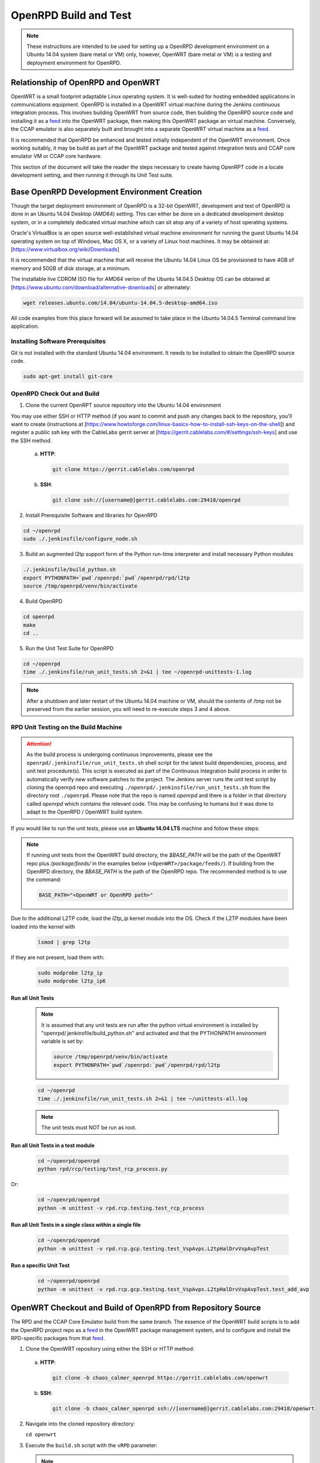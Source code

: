 ######################
OpenRPD Build and Test
######################

.. note:: These instructions are intended to be used for setting up a
   OpenRPD development environment on a Ubuntu 14.04 system (bare metal 
   or VM) only, however, OpenWRT (bare metal or VM) is a testing and 
   deployment environment for OpenRPD.

***********************************
Relationship of OpenRPD and OpenWRT
***********************************

OpenWRT is a small footprint adaptable Linux operating system. It is 
well-suited for hosting embedded applications in communications equipment.  
OpenRPD is installed in a OpenWRT virtual machine during the Jenkins 
continuous integration process.  This involves building OpenWRT from source 
code, then building the OpenRPD source code and installing it as a feed_ into 
the OpenWRT package, then making this OpenWRT package an virtual machine.  
Conversely, the CCAP emulator is also separately built and brought into a 
separate OpenWRT virtual machine as a feed_.

It is recommended that OpenRPD be enhanced and tested initially independent of 
the OpenWRT environment.  Once working suitably, it may be build as part of 
the OpenWRT package and tested against integration tests and CCAP core 
emulator VM or CCAP core hardware. 

This section of the document will take the reader the steps necessary to 
create having OpenRPT code in a locale development setting, and then 
running it through its Unit Test suite.

*********************************************
Base OpenRPD Development Environment Creation
*********************************************

Though the target deployment environment of OpenRPD is a 32-bit OpenWRT, 
development and test of OpenRPD is done in an Ubuntu 14.04 Desktop (AMD64) 
setting.  This can either be done on a dedicated development desktop system, 
or in a completely dedicated virtual machine which can sit atop any of a 
variety of host operating systems.

Oracle's VirtualBox is an open source well-established virtual machine 
environment for running the guest Ubuntu 14.04 operating system on top of 
Windows, Mac OS X, or a variety of Linux host machines.  It may be obtained 
at:  [https://www.virtualbox.org/wiki/Downloads]

It is recommended that the virtual machine that will receive the Ubuntu 14.04 
Linux OS be provisioned to have 4GB of memory and 50GB of disk storage, 
at a minimum.

The Installable live CDROM ISO file for AMD64 verion of the Ubuntu 14.04.5 
Desktop OS can be obtained 
at [https://www.ubuntu.com/download/alternative-downloads] or alternately:

.. code-block:: bash

   wget releases.ubuntu.com/14.04/ubuntu-14.04.5-desktop-amd64.iso 


All code examples from this place forward will be assumed to take place in the 
Ubuntu 14.04.5 Terminal command line application.

Installing Software Prerequisites
=================================

Git is not installed with the standard Ubuntu 14.04 environment.  It needs to be 
installed to obtain the OpenRPD source code.

.. code-block:: bash

  sudo apt-get install git-core


OpenRPD Check Out and Build
===========================

1. Clone the current OpenRPT source repository into the Ubuntu 14.04 
   environment

You may use either SSH or HTTP method (if you want to commit and push 
any changes back to the repository, you'll want to create 
(instructions at 
[https://www.howtoforge.com/linux-basics-how-to-install-ssh-keys-on-the-shell]) 
and register a public ssh key with the CableLabs gerrit server at 
[https://gerrit.cablelabs.com/#/settings/ssh-keys] and use the SSH method.


  a. **HTTP**:
     
     .. code-block:: bash

        git clone https://gerrit.cablelabs.com/openrpd

  b. **SSH**:

     .. code-block:: bash

        git clone ssh://[username@]gerrit.cablelabs.com:29418/openrpd


2.  Install Prerequisite Software and libraries for OpenRPD

.. code-block:: bash

   cd ~/openrpd
   sudo ./.jenkinsfile/configure_node.sh


3.  Build an augmented l2tp support form of the Python run-time interpreter 
    and install necessary Python modules

.. code-block:: bash

   ./.jenkinsfile/build_python.sh
   export PYTHONPATH=`pwd`/openrpd:`pwd`/openrpd/rpd/l2tp
   source /tmp/openrpd/venv/bin/activate


4.  Build OpenRPD

.. code-block:: bash

   cd openrpd
   make
   cd ..

5.  Run the Unit Test Suite for OpenRPD

.. code-block:: bash

   cd ~/openrpd
   time ./.jenkinsfile/run_unit_tests.sh 2>&1 | tee ~/openrpd-unittests-1.log

.. note:: After a shutdown and later restart of the Ubuntu 14.04 machine or 
   VM, should the contents of /tmp not be preserved from the earlier session, 
   you will need to re-execute steps 3 and 4 above.


RPD Unit Testing on the Build Machine
=====================================

.. attention:: As the build process is undergoing continuous improvements, 
   please see the ``openrpd/.jenkinsfile/run_unit_tests.sh`` shell script for 
   the latest build dependencies, process, and unit test procedure(s). This 
   script is executed as part of the Continuous Integration build process in 
   order to automatically verify new software patches to the project. The 
   Jenkins server runs the unit test script by cloning the openrpd repo and 
   executing ``./openrpd/.jenkinsfile/run_unit_tests.sh`` from the directory 
   root ``./openrpd``. Please note that the repo is named `openrpd` and there 
   is a folder in that directory called `openrpd` which contains the relevant 
   code. This may be confusing to humans but it was done to adapt to the 
   OpenRPD / OpenWRT build system.

If you would like to run the unit tests, please use an **Ubuntu 14.04 LTS**
machine and follow these steps:

.. note:: If running unit tests from the OpenWRT build directory, the
   `$BASE_PATH` will be the path of the OpenWRT repo plus `/package/feeds/`
   in the examples below (``<OpenWRT>/package/feeds/``). If building from the
   OpenRPD directory, the `$BASE_PATH` is the path of the OpenRPD repo. The
   recommended method is to use the command:

   .. code-block:: bash

      BASE_PATH="<OpenWRT or OpenRPD path>"

Due to the additional L2TP code, load the `l2tp_ip` kernel module into the OS.
Check if the L2TP modules have been loaded into the kernel with

   .. code-block:: bash

      lsmod | grep l2tp

If they are not present, load them with:

   .. code-block:: bash

      sudo modprobe l2tp_ip
      sudo modprobe l2tp_ip6

Run all Unit Tests
------------------

   .. note:: It is assumed that any unit tests are run after the python virtual 
      environment is installed by "openrpd/.jenkinsfile/build_python.sh" and 
      activated and that the PYTHONPATH environment variable is set by:

      .. code-block:: bash
      
         source /tmp/openrpd/venv/bin/activate
         export PYTHONPATH=`pwd`/openrpd:`pwd`/openrpd/rpd/l2tp

   .. code-block:: bash

      cd ~/openrpd
      time ./.jenkinsfile/run_unit_tests.sh 2>&1 | tee ~/unittests-all.log

   .. note:: The unit tests must NOT be run as root.


Run all Unit Tests in a test module
-----------------------------------

   .. code-block:: bash

      cd ~/openrpd/openrpd
      python rpd/rcp/testing/test_rcp_process.py

Or:

   .. code-block:: bash

      cd ~/openrpd/openrpd
      python -m unittest -v rpd.rcp.testing.test_rcp_process


Run all Unit Tests in a single class within a single file
---------------------------------------------------------

   .. code-block:: bash

      cd ~/openrpd/openrpd
      python -m unittest -v rpd.rcp.gcp.testing.test_VspAvps.L2tpHalDrvVspAvpTest

      
Run a specific Unit Test
------------------------

   .. code-block:: bash

      cd ~/openrpd/openrpd
      python -m unittest -v rpd.rcp.gcp.testing.test_VspAvps.L2tpHalDrvVspAvpTest.test_add_avp



************************************************************
OpenWRT Checkout and Build of OpenRPD from Repository Source
************************************************************

The RPD and the CCAP Core Emulator build from the same branch.
The essence of the OpenWRT build scripts is to add the OpenRPD project repo as a feed_
in the OpenWRT package management system, and to configure and install the
RPD-specific packages from that feed_.

.. _feed: https://wiki.openwrt.org/doc/devel/feeds

1. Clone the OpenWRT repository using either the SSH or HTTP method:

  a. **HTTP**:
     
     .. code-block:: bash

        git clone -b chaos_calmer_openrpd https://gerrit.cablelabs.com/openwrt

  b. **SSH**:

     .. code-block:: bash

        git clone -b chaos_calmer_openrpd ssh://[username@]gerrit.cablelabs.com:29418/openwrt

2. Navigate into the cloned repository directory:

   ``cd openwrt``

3. Execute the ``build.sh`` script with the ``vRPD`` parameter:

   .. note:: Running this script will clone the OpenRPD repository into the
      correct filesystem location inside of the OpenWRT directory tree.

   .. note:: The build script is currently pre-configured to clone
      over SSH, so if you want to clone over HTTP, you must manually modify the
      ``build/x86/OpenRPD.feeds`` file (editing the URL to use
      ``https://gerrit.cablelabs.com/openrpd;master``), set up your HTTP
      password and enter your username and generated HTTP password (not the
      password that you use to log into CableLabs Community/InfoZone and
      Gerrit) during the clone step. During the script execution, you may have
      to enter this information more than once.

   .. code-block:: bash

      ./build.sh vRPD

   .. warning:: The VM image is saved in the ``bin/x86`` directory. Subsequent
      builds (e.g., for the core emulator) will overwrite the file, so be sure
      to rename the .vmdk file before proceeding to build the core emulator.

   .. tip:: For informational purposes, here is a :download:`successful build 
      log <files/RPD_15.05_build_log.txt>`.

   .. _successful build log: ./files/RPD_15.05_build_log.txt

OpenRPD VirtualBox Virtual Machine Creation
===========================================

Manually creating an RPD Virtual Machine using the built VMDK:

After the OpenRPD build completes successfully, a .vmdk (virtual machine
hard disk) file should be in the `<OpenWRT>/bin/x86/` directory
(``openwrt-x86-generic-combined-ext4.vmdk``). This file can be used during
the creation of a Virtual Machine.  

   .. NOTE:: Recommend you rename this vmdk file to indicate that it is the
      OpenRPD payload on the OpenWRT Virtual Machine.

Using VirtualBox, select the option to create a New Machine. For the `OS
Type`, select `Linux` and for the `Version` select `Other Linux (32-bit)`.
For the Hard Disk, select the option to `Use an existing virtual hard disk
file`, and make sure to select the .vmdk that you have built.

One more critical configuration is Network section. You **MUST** define 2
networking interfaces:

* eth0 - Management Interface
* eth1 - Connection to the DHCP Server, Time Protocol Server, and CCAP Core

This same process is also how the CCAP Core Emulator VirtualBox Virtual Machine
is created.


*******************************************************************
OpenWRT Checkout and Build of OpenRPD from Local Development Source
*******************************************************************

The RPD and the CCAP Core Emulator now build from the same branch.
The essence of this form of the OpenWRT build scripts is to add the 
local development OpenRPD project as a linked source feed_
in the OpenWRT package management system, and to configure and install the
RPD-specific packages from that feed_.  This build

.. _feed: https://wiki.openwrt.org/doc/devel/feeds

1. Clone the OpenWRT repository using either the SSH or HTTP method:

  a. **HTTP**:
     
     .. code-block:: bash

        git clone -b chaos_calmer_openrpd https://gerrit.cablelabs.com/openwrt


  b. **SSH**:

     .. code-block:: bash

        git clone -b chaos_calmer_openrpd ssh://[username@]gerrit.cablelabs.com:29418/openwrt


2. Navigate into the cloned repository directory:

   ``cd openwrt``

3. Execute the OpenRPD source tree configure_build.sh script from this location
   with parmeters set to link in the local OpenRPD.  There are two arguments to
   this command: (a) the path to the root location of the local separate 
   OpenRPD code tree, and (b) the location of the OpenWRT build configuration 
   file. This example shows the process:

   .. code-block:: bash

      ../openrpd/.jenkinsfile/configure_build.sh /home/<myname>/openrpd ./build/x86/x86.conf

4. Once the OpenRPD source files are linked into the OpenWRT build tree, build 
   OpenWRT:

   .. code-block:: bash

      make


***********************************************
CCAP Core Emulator Build from Repository Source
***********************************************

The process for checking out and building the CCAP Core Emulator VMDK is very
similar to the process for checking out and building the RPD.

.. tip:: You can skip steps 1 & 2 if you already checked out this repo to
   build/test the RPD.

1. Clone the OpenWRT repository using either the SSH or HTTP method:

   .. note:: The 'master' branch of this repository is a mirror of the
      `official OpenWRT repository`_, and you will need to check out the
      specified branch to receive the changes necessary for CCAP Core Emulator.

   .. _official OpenWRT repository: https://github.com/openwrt/openwrt

   a. **HTTP**:

      .. code-block:: bash
      
         git clone -b chaos_calmer_openrpd https://gerrit.cablelabs.com/openwrt

   b. **SSH**:

      .. code-block:: bash

         git clone -b chaos_calmer_openrpd ssh://[username@]gerrit.cablelabs.com:29418/openwrt

2. Navigate into the cloned repository directory:

   .. code-block:: bash
   
      cd openwrt

3. Execute the ``build.sh`` script with the ``core-sim`` argument:

   .. code-block:: bash

      ./build.sh core-sim

      
*************************
Running Integration Tests
*************************

Software Prerequisites
======================

* Install the following prerequisites that are required to run the OpenRPD
  integration tests:

  .. code-block:: bash

      sudo apt-get install qemu-kvm libvirt-bin ubuntu-vm-builder bridge-utils python-paramiko sshpass
      sudo pip install paramiko==1.16.0
      sudo pip install scp

* Verify that the prerequisites were installed correctly by running:

  .. code-block:: bash

     kvm-ok

  You should see the results::

    INFO: /dev/kvm exists
    KVM acceleration can be used

  .. note:: If you are running Ubuntu as a VM in Fusion, you must check the
     box for `Enable hypervisor applications in this virtual machine`, under
     `Processors & Memory`/`Advanced options`

     Other VM platforms/hypervisors may have similar options to enable
     passthrough support of CPU hardware virtualization.

.. note:: If KVM is not supported in your environment, the Integration Tests
   can be run using QEMU by passing the ``--qemu`` flag to the integration
   test command.

* Add the user that will run the tests to the "libvirtd" group.  This can be
  accomplished by running a command similar to:

  .. code-block:: bash

     sudo usermod -a -G libvirtd <username>

  Group membership can be verified by running the command:

  .. code-block:: bash
   
     groups
   
  You should see "libvirtd" in the output.

Running Automated Integration Tests
===================================

The script for creating topologies is stored in the CCAP Core Emulator source
tree. It requires PYTHONPATH to point to a specific directory in the workspace:

.. code-block:: bash

   export PYTHONPATH=<CCAP_Core_Emulator_OpenWRT>/package/feeds/openrpd/

The script will copy the VMDK images to the current directory, convert them to
the required format (qcow2), and start the Virtual Machines.

.. note:: You will need approximately 75 MB per VM.  Please make sure that you
   have enough free disk space.

.. note:: If the user that will run the tests is NOT in the "libvirtd" group,
   then the tests will fail unless they are run under sudo.

To run all integration tests in the script, execute:

.. code-block:: bash

   cd $PYTHONPATH
   python -m rpd_service_suite.its_basic --rpd-image="<PATH_OF_RPD.vmdk>" --server-image="<PATH_OF_CORE_EMULATOR.vmdk>"

To run one test specified by name, execute:

.. code-block:: bash

   python -m rpd_service_suite.its_basic --rpd-image="<PATH_OF_RPD.vmdk>" --server-image="<PATH_OF_CORE_EMULATOR.vmdk>" --test=test_01_basic_init


Adding Integration Tests
------------------------

The test infrastructure is already prepared in the file::

  <CCAP_Core_Emulator_OpenWRT>/package/feeds/openrpd/rpd_service_suite/its_basic.py

New test cases can be created by adding new methods with names starting with a
``test_`` prefix.  For example:

.. code-block:: python

   def test_02_example(self):

.. tip:: Detailed information about the python unit test framework can be found
   at https://docs.python.org/2/library/unittest.html#test-cases

Python Integration Test Notes
-----------------------------

Starting VMs
^^^^^^^^^^^^

From python there are three ways of creating and starting VMs:

1. Create and start a VM in one step.  This will create, start and wait until
   the VM is ready:

   a. For a CCAP Core Emulator VM (currently referred to in the code as
      "Service Suite"):

      .. code-block:: python

         server = self.topology.create_vm_service_suite("ServiceSuite1")

   b. For a RPD VM:

      .. code-block:: python

         rpd = self.topology.create_vm_open_rpd("RPD1")

2. Create a VM and start it manually after some time:

   .. code-block:: python

      server = self.topology.create_vm_service_suite("ServiceSuite1", start=False)
      # <...do something...>
      self.topology.start_vm(server.name)

3. Create one or more VMs and start all of them at once. This can save some
   time (parallel booting), but note that sometimes it is necessary to have
   one machine ready before another.

   .. code-block:: python

      server = self.topology.create_vm_service_suite("ServiceSuite1", start=False)
      rpd = self.topology.create_vm_open_rpd("RPD1", start=False)
      self.topology.start_and_wait_for_all()

Sending Commands to VMs
^^^^^^^^^^^^^^^^^^^^^^^

There are two ways to communicate with VMs:

1. Using prepared messages:
   
   The supported format of messages is defined in the google protobuf file::

     <CCAP_Core_Emulator_OpenWRT>/package/feeds/openrpd/rpd/it_api/it_api_msgs.proto

   Message defined to control a CCAP Core Emulator VM::
   
     t_ItApiServiceSuiteMessage

   Message for a RPD VM::

     t_ItApiRpdMessage

   A populated message can be sent using::

     vm.vm_command(msg)

   *Examples*:

   **Get the contents of a DB from a RPD VM**::

     msg = t_ItApiRpdMessage()
     msg.ItApiRpdMessageType = msg.IT_API_RPD_GET
     reply = rpd_vm.vm_command(msg)

   **Enable the DHCPv4 service on a CCAP Core Emulator VM** (Some helper methods
   were added to simplify enabling/disabling services)::

     msg = t_ItApiServiceSuiteMessage()
     msg.MessageType = msg.IT_API_SERVICE_SUITE_CONFIGURE
     msg.ServiceConfigureMessage.DHCPv4.enable = True
     reply = server.vm_command(msg)

2. Using shell commands:
   
   The following method can be used to execute a command in a VM shell in
   order to get extra information outside of the RPD process::
   
     output = rpd.run_command("netstat -ln | grep '0.0.0.0:6000'")


Enabling/Disabling Services on CCAP Core Emulator VM
^^^^^^^^^^^^^^^^^^^^^^^^^^^^^^^^^^^^^^^^^^^^^^^^^^^^

A helper method was created to simplify the configuration of services
(for now only disabling and enabling)::

  server.prepare_config_message()

*Examples*:

* Enable IPv4 specific services (tps is the TimeProtocol service, listening
  for both IPv4 and IPv6 requests)::
  
    msg = server.prepare_config_message(dhcpv4=True, tps=True, ccapv4=True)
    reply = server.vm_command(msg)

* Disable all services::

    msg = server.prepare_config_message(dhcpv4=False, dhcpv6=False tps=False, ccapv4=False, ccapv6=False)


Running Manual Integration Tests
--------------------------------

As with the Automated Integration Tests, the `PYTHONPATH` must point to a
specific directory in the CCAP Core Emulator workspace::
  
  export PYTHONPATH=<CCAP_Core_Emulator_OpenWRT>/package/feeds/openrpd/

  
Starting VMs
^^^^^^^^^^^^

The script will copy the VMDK images to the current directory, convert them to
the required format (qcow2), and start the Virtual Machines.

.. note:: You will need approximately 75 MB per VM.  Please make sure that
   you have enough free disk space.

The following python code will start one RPD VM::

  python -m rpd_service_suite.testing.test_topology --rpd-image="<PATH_OF_RPD.vmdk>"

The following python code will start multiple RPD VMs (the same or different
images can be used)::

  python -m rpd_service_suite.testing.test_topology --rpd-image="<PATH_OF_RPD.vmdk>" --rpd-image="<PATH_OF_RPD.vmdk>"
  
The following python code will start one RPD VM and one CCAP Core Emulator VM::

  python -m rpd_service_suite.testing.test_topology --rpd-image="<PATH_OF_RPD.vmdk>" --server-image="<PATH_OF_CORE_EMULATOR.vmdk>"

The following python code will start one RPD VM and one CCAP Core Emulator VM
with the eth1 IP address configured to some specific value (both ipv4 and ipv6
are supported)::

  python -m rpd_service_suite.testing.test_topology --rpd-image="<PATH_OF_RPD.vmdk>" --server-image="<PATH_OF_CORE_EMULATOR.vmdk>" --server-addr="192.168.5.2"

Booting up VMs takes some time (about 30 seconds). When they are ready, a new
terminal (one per VM) should open, and you should see output similar to the
following::

  ...
  2016-02-24
  13:42:31,315
  topology:run_command:338:DEBUG:Stderr:

  Topology should be ready, press anything to kill it

By pressing any key, the topology is destroyed and all created files are removed

Extra Options
`````````````

If something was not destroyed correctly (VM or network), an optional parameter
can be appended to kill all VMs and networks at the beginning::

  python -m rpd_service_suite.testing.test_topology --rpd-image="<PATH_OF_RPD.vmdk>" --destroy-before
  
To connect to VMs manually instead of opening terminals by the script (a list
of VMs with IP addresses will be printed)::

  python -m rpd_service_suite.testing.test_topology --rpd-image="<PATH_OF_RPD.vmdk>" --disable-terminal

Which should produce output similar to::

  ...
  2016-02-24
  12:57:29,055
  topology:run_command:338:DEBUG:Stderr: 

  VM:
  'RPD1':
  '192.168.122.83'
  
  VM:
  'RPD2':
  '192.168.122.75'
  
  VM:
  'server':
  '192.168.122.31'
  
  Topology should be ready, press anything to kill it

Basic Integration Test Logs
===========================

Console Output & Logfiles:

These files demonstrate the console and logfile output from a successful run
of the OpenRPD basic integration tests by the original Cisco developers.
Test were run on 3/22.  The software version used for the run should match
the initial baseline (created March 4, 2016) in the OpenRPD Gerrit repository.

  :download:`Console Output <files/Integration_Test_basics_success.txt>`

  :download:`OpenRPD VM logfile  <files/open_rpd.log>`


***************
Tips and Tricks
***************

Reboot Hold
===========

Set the environment variable ``PC_REBOOT_HOLD`` to ``true`` or ``1`` and the
manager will not reboot the device automatically.

.. code-block:: bash

  export PC_REBOOT_HOLD=1


